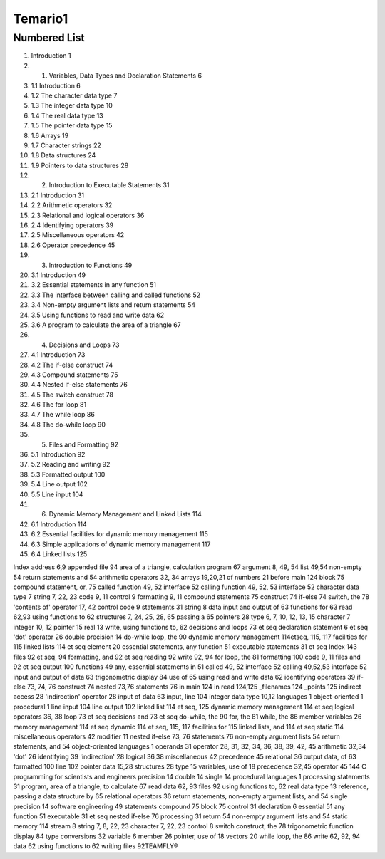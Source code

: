 Temario1
=======

Numbered List
-------------

#.   Introduction 1
#.  1. Variables, Data Types and Declaration Statements 6
#. 1.1 Introduction 6
#. 1.2 The character data type 7
#. 1.3 The integer data type 10
#. 1.4 The real data type 13
#. 1.5 The pointer data type 15
#. 1.6 Arrays 19
#. 1.7 Character strings 22
#. 1.8 Data structures 24
#. 1.9 Pointers to data structures 28
#. 2. Introduction to Executable Statements 31
#. 2.1 Introduction 31
#. 2.2 Arithmetic operators 32
#. 2.3 Relational and logical operators 36
#. 2.4 Identifying operators 39
#. 2.5 Miscellaneous operators 42
#. 2.6 Operator precedence 45
#. 3. Introduction to Functions 49
#. 3.1 Introduction 49
#. 3.2 Essential statements in any function 51
#. 3.3 The interface between calling and called functions 52
#. 3.4 Non-empty argument lists and return statements 54
#. 3.5 Using functions to read and write data 62
#. 3.6 A program to calculate the area of a triangle 67
#. 4. Decisions and Loops 73
#. 4.1 Introduction 73
#. 4.2 The if-else construct 74
#. 4.3 Compound statements 75
#. 4.4 Nested if-else statements 76
#. 4.5 The switch construct 78
#. 4.6 The for loop 81
#. 4.7 The while loop 86
#. 4.8 The do-while loop 90
#. 5. Files and Formatting 92
#. 5.1 Introduction 92
#. 5.2 Reading and writing 92
#. 5.3 Formatted output 100
#. 5.4 Line output 102
#. 5.5 Line input 104
#. 6. Dynamic Memory Management and Linked Lists 114
#. 6.1 Introduction 114
#. 6.2 Essential facilities for dynamic memory management 115
#. 6.3 Simple applications of dynamic memory management 117
#. 6.4 Linked lists 125

Index
address 6,9
appended file 94
area of a triangle, calculation
program 67
argument 8, 49, 54
list 49,54
non-empty 54
return statements and 54
arithmetic operators 32, 34
arrays 19,20,21
of numbers 21
before main 124
block 75
compound statement, or, 75
called function 49, 52
interface 52
calling function 49, 52, 53
interface 52
character data type 7
string 7, 22, 23
code 9, 11
control 9
formatting 9, 11
compound statements 75
construct 74
if-else 74
switch, the 78
'contents of' operator 17, 42
control code 9
statements 31
string 8
data
input and output of 63
functions for 63
read 62,93
using functions to 62
structures 7, 24, 25, 28, 65
passing a 65
pointers 28
type 6, 7, 10, 12, 13, 15
character 7
integer 10, 12
pointer 15
real 13
write, using functions to, 62
decisions and loops 73 et seq
declaration statement 6 et seq
'dot' operator 26
double precision 14
do-while loop, the 90
dynamic memory management
114etseq, 115, 117
facilities for 115
linked lists 114 et seq
element 20
essential statements, any function
51
executable statements 31 et seq
Index 143
files 92 et seq, 94
formatting, and 92 et seq
reading 92
write 92, 94
for loop, the 81
formatting 100
code 9, 11
files and 92 et seq
output 100
functions 49
any, essential statements in 51
called 49, 52
interface 52
calling 49,52,53
interface 52
input and output of data 63
trigonometric display 84
use of 65
using read and write data 62
identifying operators 39
if-else 73, 74, 76
construct 74
nested 73,76
statements 76
in main 124
in read 124,125
_filenames 124
_points 125
indirect access 28
'indirection' operator 28
input of data 63
input, line 104
integer data type 10,12
languages 1
object-oriented 1
procedural 1
line input 104
line output 102
linked list 114 et seq, 125
dynamic memory management
114 et seq
logical operators 36, 38
loop 73 et seq
decisions and 73 et seq
do-while, the 90
for, the 81
while, the 86
member variables 26
memory management 114 et
seq
dynamic 114 et seq, 115, 117
facilities for 115
linked lists, and 114 et seq
static 114
miscellaneous operators 42
modifier 11
nested if-else 73, 76
statements 76
non-empty argument lists 54
return statements, and 54
object-oriented languages 1
operands 31
operator 28, 31, 32, 34, 36, 38,
39, 42, 45
arithmetic 32,34
'dot' 26
identifying 39
'indirection' 28
logical 36,38
miscellaneous 42
precedence 45
relational 36
output data, of 63
formatted 100
line 102
pointer
data 15,28
structures 28
type 15
variables, use of 18
precedence 32,45
operator 45
144 C programming for scientists and engineers
precision 14
double 14
single 14
procedural languages 1
processing statements 31
program, area of a triangle, to
calculate 67
read data 62, 93
files 92
using functions to, 62
real data type 13
reference, passing a data structure
by 65
relational operators 36
return statements, non-empty
argument lists, and 54
single precision 14
software engineering 49
statements
compound 75
block 75
control 31
declaration 6
essential 51
any function 51
executable 31 et seq
nested if-else 76
processing 31
return 54
non-empty argument lists and
54
static memory 114
stream 8
string 7, 8, 22, 23
character 7, 22, 23
control 8
switch construct, the 78
trigonometric function display
84
type conversions 32
variable 6
member 26
pointer, use of 18
vectors 20
while loop, the 86
write 62, 92, 94
data 62
using functions to 62
writing files 92TEAMFLY®


